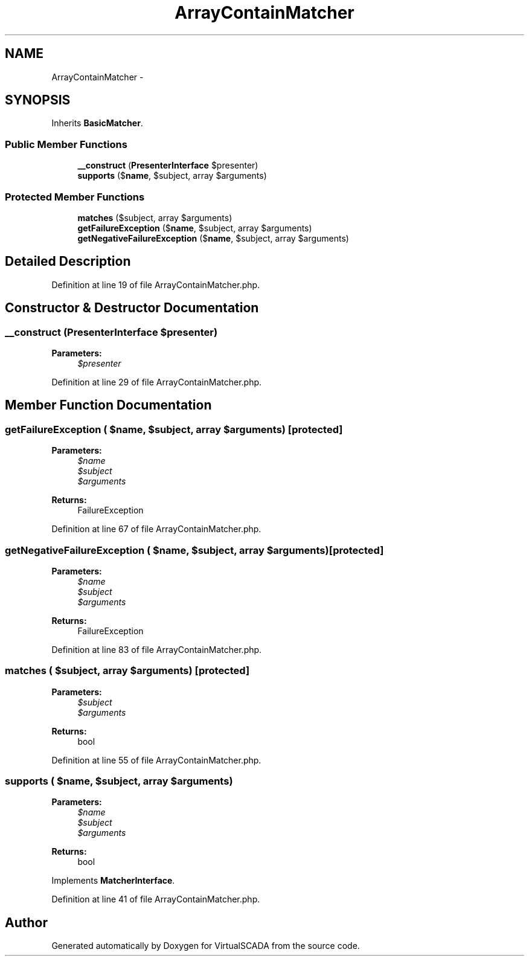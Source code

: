 .TH "ArrayContainMatcher" 3 "Tue Apr 14 2015" "Version 1.0" "VirtualSCADA" \" -*- nroff -*-
.ad l
.nh
.SH NAME
ArrayContainMatcher \- 
.SH SYNOPSIS
.br
.PP
.PP
Inherits \fBBasicMatcher\fP\&.
.SS "Public Member Functions"

.in +1c
.ti -1c
.RI "\fB__construct\fP (\fBPresenterInterface\fP $presenter)"
.br
.ti -1c
.RI "\fBsupports\fP ($\fBname\fP, $subject, array $arguments)"
.br
.in -1c
.SS "Protected Member Functions"

.in +1c
.ti -1c
.RI "\fBmatches\fP ($subject, array $arguments)"
.br
.ti -1c
.RI "\fBgetFailureException\fP ($\fBname\fP, $subject, array $arguments)"
.br
.ti -1c
.RI "\fBgetNegativeFailureException\fP ($\fBname\fP, $subject, array $arguments)"
.br
.in -1c
.SH "Detailed Description"
.PP 
Definition at line 19 of file ArrayContainMatcher\&.php\&.
.SH "Constructor & Destructor Documentation"
.PP 
.SS "__construct (\fBPresenterInterface\fP $presenter)"

.PP
\fBParameters:\fP
.RS 4
\fI$presenter\fP 
.RE
.PP

.PP
Definition at line 29 of file ArrayContainMatcher\&.php\&.
.SH "Member Function Documentation"
.PP 
.SS "getFailureException ( $name,  $subject, array $arguments)\fC [protected]\fP"

.PP
\fBParameters:\fP
.RS 4
\fI$name\fP 
.br
\fI$subject\fP 
.br
\fI$arguments\fP 
.RE
.PP
\fBReturns:\fP
.RS 4
FailureException 
.RE
.PP

.PP
Definition at line 67 of file ArrayContainMatcher\&.php\&.
.SS "getNegativeFailureException ( $name,  $subject, array $arguments)\fC [protected]\fP"

.PP
\fBParameters:\fP
.RS 4
\fI$name\fP 
.br
\fI$subject\fP 
.br
\fI$arguments\fP 
.RE
.PP
\fBReturns:\fP
.RS 4
FailureException 
.RE
.PP

.PP
Definition at line 83 of file ArrayContainMatcher\&.php\&.
.SS "matches ( $subject, array $arguments)\fC [protected]\fP"

.PP
\fBParameters:\fP
.RS 4
\fI$subject\fP 
.br
\fI$arguments\fP 
.RE
.PP
\fBReturns:\fP
.RS 4
bool 
.RE
.PP

.PP
Definition at line 55 of file ArrayContainMatcher\&.php\&.
.SS "supports ( $name,  $subject, array $arguments)"

.PP
\fBParameters:\fP
.RS 4
\fI$name\fP 
.br
\fI$subject\fP 
.br
\fI$arguments\fP 
.RE
.PP
\fBReturns:\fP
.RS 4
bool 
.RE
.PP

.PP
Implements \fBMatcherInterface\fP\&.
.PP
Definition at line 41 of file ArrayContainMatcher\&.php\&.

.SH "Author"
.PP 
Generated automatically by Doxygen for VirtualSCADA from the source code\&.
